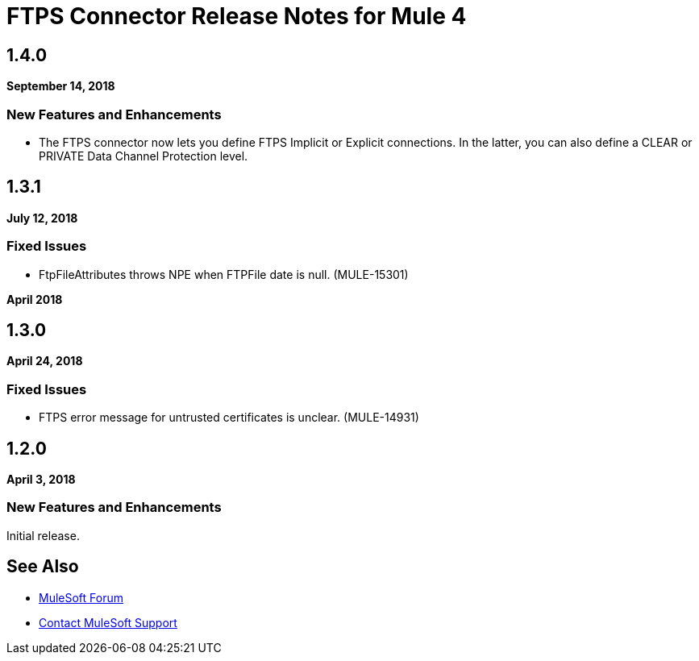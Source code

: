 = FTPS Connector Release Notes for Mule 4
:keywords: mule, FTP, connector, release notes

== 1.4.0

*September 14, 2018*

=== New Features and Enhancements

* The FTPS connector now lets you define FTPS Implicit or Explicit
connections. In the latter, you can also define a CLEAR or PRIVATE Data Channel
Protection level.

== 1.3.1

*July 12, 2018*

=== Fixed Issues

* FtpFileAttributes throws NPE when FTPFile date is null. (MULE-15301)

*April 2018*

== 1.3.0

*April 24, 2018*

=== Fixed Issues

* FTPS error message for untrusted certificates is unclear. (MULE-14931)

== 1.2.0

*April 3, 2018*

=== New Features and Enhancements

Initial release.

== See Also

* https://forums.mulesoft.com[MuleSoft Forum]
* https://support.mulesoft.com[Contact MuleSoft Support]
